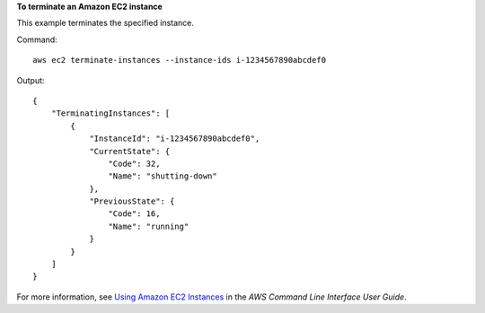**To terminate an Amazon EC2 instance**

This example terminates the specified instance.

Command::

  aws ec2 terminate-instances --instance-ids i-1234567890abcdef0

Output::

  {
      "TerminatingInstances": [
          {
              "InstanceId": "i-1234567890abcdef0",
              "CurrentState": {
                  "Code": 32,
                  "Name": "shutting-down"
              },
              "PreviousState": {
                  "Code": 16,
                  "Name": "running"
              }
          }
      ]
  }

For more information, see `Using Amazon EC2 Instances`_ in the *AWS Command Line Interface User Guide*.

.. _`Using Amazon EC2 Instances`: http://docs.aws.amazon.com/cli/latest/userguide/cli-ec2-launch.html

